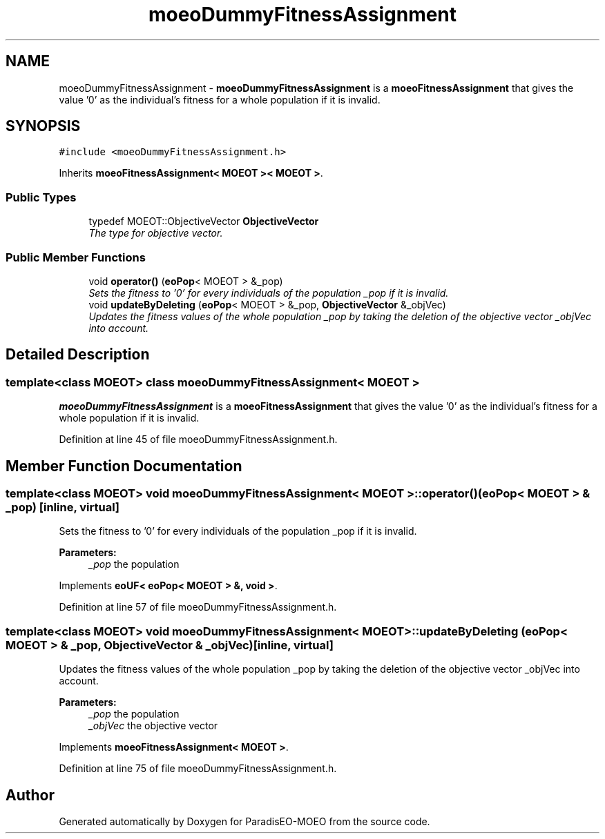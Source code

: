 .TH "moeoDummyFitnessAssignment" 3 "2 Oct 2007" "Version 1.0-beta" "ParadisEO-MOEO" \" -*- nroff -*-
.ad l
.nh
.SH NAME
moeoDummyFitnessAssignment \- \fBmoeoDummyFitnessAssignment\fP is a \fBmoeoFitnessAssignment\fP that gives the value '0' as the individual's fitness for a whole population if it is invalid.  

.PP
.SH SYNOPSIS
.br
.PP
\fC#include <moeoDummyFitnessAssignment.h>\fP
.PP
Inherits \fBmoeoFitnessAssignment< MOEOT >< MOEOT >\fP.
.PP
.SS "Public Types"

.in +1c
.ti -1c
.RI "typedef MOEOT::ObjectiveVector \fBObjectiveVector\fP"
.br
.RI "\fIThe type for objective vector. \fP"
.in -1c
.SS "Public Member Functions"

.in +1c
.ti -1c
.RI "void \fBoperator()\fP (\fBeoPop\fP< MOEOT > &_pop)"
.br
.RI "\fISets the fitness to '0' for every individuals of the population _pop if it is invalid. \fP"
.ti -1c
.RI "void \fBupdateByDeleting\fP (\fBeoPop\fP< MOEOT > &_pop, \fBObjectiveVector\fP &_objVec)"
.br
.RI "\fIUpdates the fitness values of the whole population _pop by taking the deletion of the objective vector _objVec into account. \fP"
.in -1c
.SH "Detailed Description"
.PP 

.SS "template<class MOEOT> class moeoDummyFitnessAssignment< MOEOT >"
\fBmoeoDummyFitnessAssignment\fP is a \fBmoeoFitnessAssignment\fP that gives the value '0' as the individual's fitness for a whole population if it is invalid. 
.PP
Definition at line 45 of file moeoDummyFitnessAssignment.h.
.SH "Member Function Documentation"
.PP 
.SS "template<class MOEOT> void \fBmoeoDummyFitnessAssignment\fP< MOEOT >::operator() (\fBeoPop\fP< MOEOT > & _pop)\fC [inline, virtual]\fP"
.PP
Sets the fitness to '0' for every individuals of the population _pop if it is invalid. 
.PP
\fBParameters:\fP
.RS 4
\fI_pop\fP the population 
.RE
.PP

.PP
Implements \fBeoUF< eoPop< MOEOT > &, void >\fP.
.PP
Definition at line 57 of file moeoDummyFitnessAssignment.h.
.SS "template<class MOEOT> void \fBmoeoDummyFitnessAssignment\fP< MOEOT >::updateByDeleting (\fBeoPop\fP< MOEOT > & _pop, \fBObjectiveVector\fP & _objVec)\fC [inline, virtual]\fP"
.PP
Updates the fitness values of the whole population _pop by taking the deletion of the objective vector _objVec into account. 
.PP
\fBParameters:\fP
.RS 4
\fI_pop\fP the population 
.br
\fI_objVec\fP the objective vector 
.RE
.PP

.PP
Implements \fBmoeoFitnessAssignment< MOEOT >\fP.
.PP
Definition at line 75 of file moeoDummyFitnessAssignment.h.

.SH "Author"
.PP 
Generated automatically by Doxygen for ParadisEO-MOEO from the source code.
